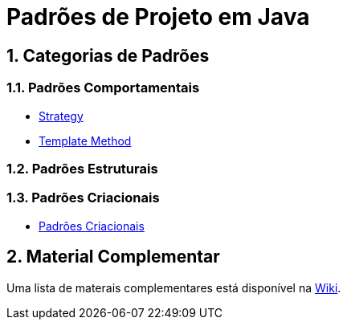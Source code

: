 :source-highlighter: highlightjs
:allow-uri-read:
:safe: unsafe
:numbered:

= Padrões de Projeto em Java


ifdef::env-github[]
:outfilesuffix: .adoc
:caution-caption: :fire:
:important-caption: :exclamation:
:note-caption: :paperclip:
:tip-caption: :bulb:
:warning-caption: :warning:

Os diagramas dos diferentes padrões estão todos disponíveis no arquivo link:diagramas.staruml.mdj[diagramas.staruml.mdj].
Utilize o http://staruml.io[StarUML 3+] para abrir o arquivo.
endif::[]

== Categorias de Padrões

=== Padrões Comportamentais

- link:strategy/[Strategy]
- link:template-method/[Template Method]

=== Padrões Estruturais

=== Padrões Criacionais

- link:criacionais[Padrões Criacionais]

== Material Complementar

Uma lista de materais complementares está disponível na https://github.com/manoelcampos/padroes-projetos/wiki[Wiki].
